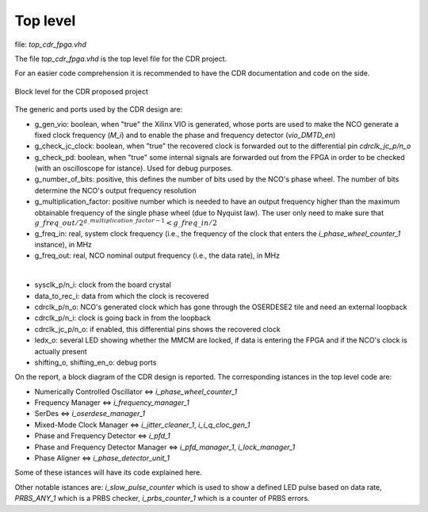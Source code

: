 *********
Top level
*********

file: *top_cdr_fpga.vhd*

The file *top_cdr_fpga.vhd* is the top level file for the CDR project.

For an easier code comprehension it is recommended to have the CDR documentation and code on the side.

.. _top:
.. figure:: top_level/block.png
   :width: 70%
   :align: center

   Block level for the CDR proposed project

The generic and ports used by the CDR design are:

* g_gen_vio: boolean, when "true" the Xilinx VIO is generated, whose ports are used to make the NCO generate a fixed clock frequency (*M_i*) and to enable the phase and frequency detector (*vio_DMTD_en*)
* g_check_jc_clock: boolean, when "true" the recovered clock is forwarded out to the differential pin *cdrclk_jc_p/n_o*
* g_check_pd: boolean, when "true" some internal signals are forwarded out from the FPGA in order to be checked (with an oscilloscope for istance). Used for debug purposes.
* g_number_of_bits: positive, this defines the number of bits used by the NCO's phase wheel. The number of bits determine the NCO's output frequency resolution
* g_multiplication_factor: positive number which is needed to have an output frequency higher than the maximum obtainable frequency of the single phase wheel (due to Nyquist law). The user only need to make sure that :math:`g\_freq\_out / 2^{g\_multiplication\_factor - 1} < g\_freq\_in / 2`
* g_freq_in: real, system clock frequency (i.e., the frequency of the clock that enters the *i_phase_wheel_counter_1* instance), in MHz
* g_freq_out: real, NCO nominal output frequency (i.e., the data rate), in MHz

|

* sysclk_p/n_i: clock from the board crystal
* data_to_rec_i: data from which the clock is recovered
* cdrclk_p/n_o: NCO's generated clock which has gone through the OSERDESE2 tile and need an external loopback
* cdrclk_p/n_i: clock is going back in from the loopback
* cdrclk_jc_p/n_o: if enabled, this differential pins shows the recovered clock
* ledx_o: several LED showing whether the MMCM are locked, if data is entering the FPGA and if the NCO's clock is actually present
* shifting_o, shifting_en_o: debug ports

On the report, a block diagram of the CDR design is reported. The corresponding istances in the top level code are:

* Numerically Controlled Oscillator <=> *i_phase_wheel_counter_1*
* Frequency Manager <=> *i_frequency_manager_1*
* SerDes <=> *i_oserdese_manager_1*
* Mixed-Mode Clock Manager <=> *i_jitter_cleaner_1*, *i_i_q_cloc_gen_1*
* Phase and Frequency Detector <=> *i_pfd_1*
* Phase and Frequency Detector Manager <=> *i_pfd_manager_1*, *i_lock_manager_1*
* Phase Aligner <=> *i_phase_detector_unit_1*

Some of these istances will have its code explained here.

Other notable istances are: *i_slow_pulse_counter* which is used to show a defined LED pulse based on data rate, *PRBS_ANY_1* which is a PRBS checker, *i_prbs_counter_1* which is a counter of PRBS errors.

